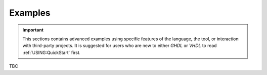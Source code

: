 Examples
########

.. IMPORTANT::
  This sections contains advanced examples using specific features of the language, the tool,
  or interaction with third-party projects. It is suggested for users who are new to either
  `GHDL` or `VHDL` to read :ref:`USING:QuickStart` first.

TBC
